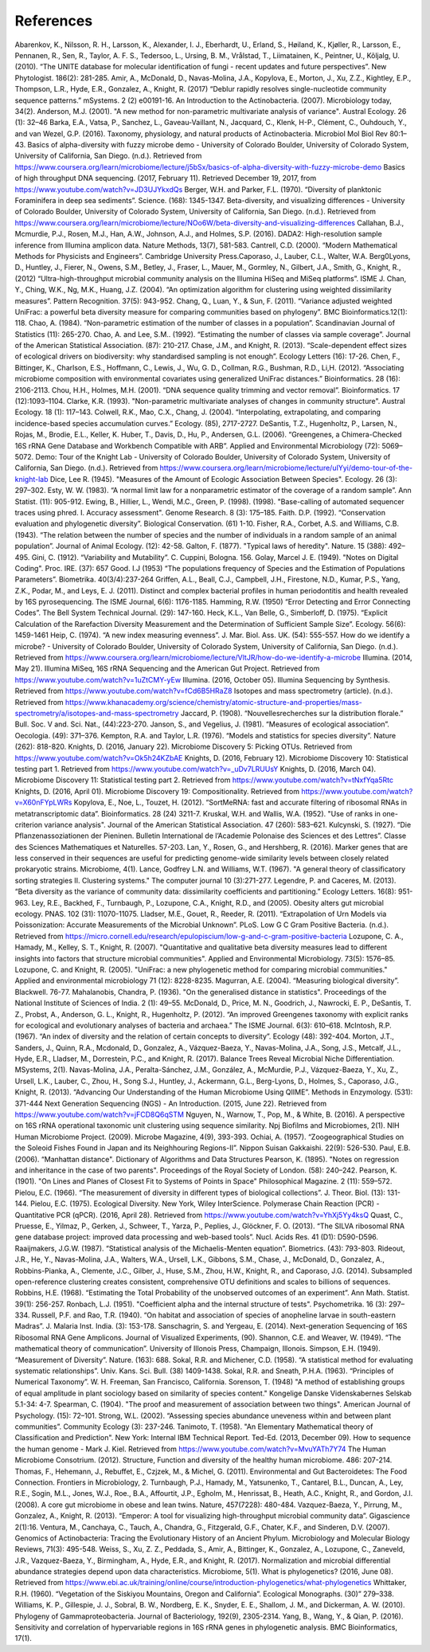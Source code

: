 References
==========
Abarenkov, K., Nilsson, R. H., Larsson, K., Alexander, I. J., Eberhardt, U., Erland, S., Høiland, K., Kjøller, R., Larsson, E., Pennanen, R., Sen, R., Taylor, A. F. S., Tedersoo, L., Ursing, B. M., Vrålstad, T., Liimatainen, K., Peintner, U., Kõljalg, U. (2010). “The UNITE database for molecular identification of fungi - recent updates and future perspectives”. New Phytologist. 186(2): 281-285.
Amir, A., McDonald, D., Navas-Molina, J.A., Kopylova, E., Morton, J., Xu, Z.Z., Kightley, E.P.,  Thompson, L.R., Hyde, E.R., Gonzalez, A., Knight, R. (2017) “Deblur rapidly resolves single-nucleotide community sequence patterns.” mSystems. 2 (2) e00191-16.
An Introduction to the Actinobacteria. (2007). Microbiology today, 34(2).
Anderson, M.J. (2001). "A new method for non-parametric multivariate analysis of variance". Austral Ecology. 26 (1): 32–46
Barka, E.A., Vatsa, P., Sanchez, L., Gaveau-Vaillant, N., Jacquard, C., Klenk, H-P., Clément, C., Ouhdouch, Y., and van Wezel, G.P. (2016). Taxonomy, physiology, and natural products of Actinobacteria. Microbiol Mol Biol Rev 80:1–43.
Basics of alpha-diversity with fuzzy microbe demo - University of Colorado Boulder, University of Colorado System, University of California, San Diego. (n.d.). Retrieved from https://www.coursera.org/learn/microbiome/lecture/j5bSx/basics-of-alpha-diversity-with-fuzzy-microbe-demo
Basics of high throughput DNA sequencing. (2017, February 11). Retrieved December 19, 2017, from https://www.youtube.com/watch?v=JD3UJYkxdQs
Berger, W.H. and Parker, F.L. (1970). “Diversity of planktonic Foraminifera in deep sea sediments”. Science. (168): 1345-1347.
Beta-diversity, and visualizing differences - University of Colorado Boulder, University of Colorado System, University of California, San Diego. (n.d.). Retrieved from https://www.coursera.org/learn/microbiome/lecture/NOo6W/beta-diversity-and-visualizing-differences
Callahan, B.J., Mcmurdie, P.J., Rosen, M.J., Han, A.W., Johnson, A.J., and Holmes, S.P. (2016). DADA2: High-resolution sample inference from Illumina amplicon data. Nature Methods, 13(7), 581-583.
Cantrell, C.D. (2000). “Modern Mathematical Methods for Physicists and Engineers”. Cambridge University Press.Caporaso, J., Lauber, C.L., Walter, W.A. Berg0Lyons, D., Huntley, J., Fierer, N., Owens, S.M., Betley, J., Fraser, L., Mauer, M., Gormley, N., Gilbert, J.A., Smith, G., Knight, R., (2012) “Ultra-high-throughput microbial community analysis on the Illumina HiSeq and MiSeq platforms”. ISME J.
Chan, Y., Ching, W.K., Ng, M.K., Huang, J.Z. (2004). “An optimization algorithm for clustering using weighted dissimilarity measures”. Pattern Recognition. 37(5): 943-952.
Chang, Q., Luan, Y., & Sun, F. (2011). “Variance adjusted weighted UniFrac: a powerful beta diversity measure for comparing communities based on phylogeny”. BMC Bioinformatics.12(1): 118.
Chao, A. (1984). “Non-parametric estimation of the number of classes in a population”. Scandinavian Journal of Statistics (11): 265-270.
Chao, A. and Lee, S.M.. (1992). “Estimating the number of classes via sample coverage”. Journal of the American Statistical Association. (87): 210-217.
Chase, J.M., and Knight, R. (2013). “Scale-dependent effect sizes of ecological drivers on biodiversity: why standardised sampling is not enough”. Ecology Letters (16): 17-26.
Chen, F., Bittinger, K., Charlson, E.S., Hoffmann, C., Lewis, J., Wu, G. D., Collman, R.G., Bushman, R.D., Li,H. (2012). “Associating microbiome composition with environmental covariates using generalized UniFrac distances.” Bioinformatics. 28 (16): 2106-2113.
Chou, H.H., Holmes, M.H. (2001). “DNA sequence quality trimming and vector removal”. Bioinformatics. 17 (12):1093–1104.
Clarke, K.R. (1993). "Non-parametric multivariate analyses of changes in community structure". Austral Ecology. 18 (1): 117–143.
Colwell, R.K., Mao, C.X., Chang, J. (2004). “Interpolating, extrapolating, and comparing incidence-based species accumulation curves.” Ecology. (85), 2717-2727.
DeSantis, T.Z., Hugenholtz, P., Larsen, N., Rojas, M., Brodie, E.L., Keller, K. Huber, T., Davis, D., Hu, P., Andersen, G.L. (2006). “Greengenes, a Chimera-Checked 16S rRNA Gene Database and Workbench Compatible with ARB”. Applied and Environmental Microbiology (72): 5069–5072.
Demo: Tour of the Knight Lab - University of Colorado Boulder, University of Colorado System, University of California, San Diego. (n.d.). Retrieved from https://www.coursera.org/learn/microbiome/lecture/uIYyi/demo-tour-of-the-knight-lab
Dice, Lee R. (1945). "Measures of the Amount of Ecologic Association Between Species". Ecology. 26 (3): 297–302.
Esty, W. W. (1983). “A normal limit law for a nonparametric estimator of the coverage of a random sample”. Ann Statist. (11): 905-912.
Ewing, B., Hillier, L., Wendi, M.C., Green, P. (1998). (1998). "Base-calling of automated sequencer traces using phred. I. Accuracy assessment". Genome Research. 8 (3): 175–185.
Faith. D.P. (1992). “Conservation evaluation and phylogenetic diversity”. Biological Conservation. (61) 1-10.
Fisher, R.A., Corbet, A.S. and Williams, C.B. (1943). “The relation between the number of species and the number of individuals in a random sample of an animal population”. Journal of Animal Ecology. (12): 42-58.
Galton, F. (1877). "Typical laws of heredity". Nature. 15 (388): 492–495.
Gini, C. (1912). “Variability and Mutability”. C. Cuppini, Bologna. 156.
Golay, Marcel J. E. (1949). "Notes on Digital Coding". Proc. IRE. (37): 657
Good. I.J (1953) “The populations frequency of Species and the Estimation of Populations Parameters”. Biometrika. 40(3/4):237-264
Griffen, A.L., Beall, C.J., Campbell, J.H., Firestone, N.D., Kumar, P.S., Yang, Z.K., Podar, M., and Leys, E. J. (2011). Distinct and complex bacterial profiles in human periodontitis and health revealed by 16S pyrosequencing. The ISME Journal, 6(6): 1176-1185.
Hamming, R.W. (1950) “Error Detecting and Error Connecting Codes”. The Bell System Technical Journal. (29): 147-160.
Heck, K.L., Van Belle, G., Simberloff, D. (1975). “Explicit Calculation of the Rarefaction Diversity Measurement and the Determination of Sufficient Sample Size”. Ecology. 56(6): 1459-1461
Heip, C. (1974). “A new index measuring evenness”. J. Mar. Biol. Ass. UK. (54): 555-557.
How do we identify a microbe? - University of Colorado Boulder, University of Colorado System, University of California, San Diego. (n.d.). Retrieved from https://www.coursera.org/learn/microbiome/lecture/VltJR/how-do-we-identify-a-microbe
Illumina. (2014, May 21). Illumina MiSeq, 16S rRNA Sequencing and the American Gut Project. Retrieved from https://www.youtube.com/watch?v=1uZtCMY-yEw
Illumina. (2016, October 05). Illumina Sequencing by Synthesis. Retrieved from https://www.youtube.com/watch?v=fCd6B5HRaZ8
Isotopes and mass spectrometry (article). (n.d.). Retrieved from https://www.khanacademy.org/science/chemistry/atomic-structure-and-properties/mass-spectrometry/a/isotopes-and-mass-spectrometry
Jaccard, P. (1908). “Nouvellesrecherches sur la distribution florale.” Bull. Soc. V and. Sci. Nat., (44):223-270.
Janson, S., and Vegelius, J. (1981). “Measures of ecological association”. Oecologia. (49): 371–376.
Kempton, R.A. and Taylor, L.R. (1976). “Models and statistics for species diversity”. Nature (262): 818-820.
Knights, D. (2016, January 22). Microbiome Discovery 5: Picking OTUs. Retrieved from https://www.youtube.com/watch?v=Ok5h24KZbAE
Knights, D. (2016, February 12). Microbiome Discovery 10: Statistical testing part 1. Retrieved from https://www.youtube.com/watch?v=_uDv7LRUUsY
Knights, D. (2016, March 04). Microbiome Discovery 11: Statistical testing part 2. Retrieved from https://www.youtube.com/watch?v=tNxfYqa5Rtc
Knights, D. (2016, April 01). Microbiome Discovery 19: Compositionality. Retrieved from https://www.youtube.com/watch?v=X60nFYpLWRs
Kopylova, E., Noe, L., Touzet, H. (2012). “SortMeRNA: fast and accurate filtering of ribosomal RNAs in metatranscriptomic data”. Bioinformatics. 28 (24) 3211-7.
Kruskal, W.H. and Wallis, W.A. (1952). "Use of ranks in one-criterion variance analysis". Journal of the American Statistical Association. 47 (260): 583–621.
Kulcynski, S. (1927). “Die Pflanzenassoziationen der Pieninen. Bulletin International de l’Academie Polonaise des Sciences et des Lettres”. Classe des Sciences Mathematiques et Naturelles. 57-203.
Lan, Y., Rosen, G., and Hershberg, R. (2016). Marker genes that are less conserved in their sequences are useful for predicting genome-wide similarity levels between closely related prokaryotic strains. Microbiome, 4(1).
Lance, Godfrey L.N. and Williams, W.T. (1967). "A general theory of classificatory sorting strategies II. Clustering systems." The computer journal 10 (3):271-277.
Legendre, P. and Caceres, M. (2013). “Beta diversity as the variance of community data: dissimilarity coefficients and partitioning.” Ecology Letters. 16(8): 951-963.
Ley, R.E., Backhed, F., Turnbaugh, P., Lozupone, C.A., Knight, R.D., and (2005). Obesity alters gut microbial ecology. PNAS. 102 (31): 11070-11075.
Lladser, M.E., Gouet, R., Reeder, R. (2011). “Extrapolation of Urn Models via Poissonization: Accurate Measurements of the Microbial Unknown”. PLoS.
Low G C Gram Positive Bacteria. (n.d.). Retrieved from https://micro.cornell.edu/research/epulopiscium/low-g-and-c-gram-positive-bacteria
Lozupone, C. A., Hamady, M., Kelley, S. T., Knight, R. (2007). "Quantitative and qualitative beta diversity measures lead to different insights into factors that structure microbial communities". Applied and Environmental Microbiology. 73(5): 1576–85.
Lozupone, C. and Knight, R. (2005). "UniFrac: a new phylogenetic method for comparing microbial communities." Applied and environmental microbiology 71 (12): 8228-8235.
Magurran, A.E. (2004). “Measuring biological diversity”. Blackwell. 76-77.
Mahalanobis, Chandra, P. (1936). "On the generalised distance in statistics". Proceedings of the National Institute of Sciences of India. 2 (1): 49–55.
McDonald, D., Price, M. N., Goodrich, J., Nawrocki, E. P., DeSantis, T. Z., Probst, A., Anderson, G. L., Knight, R.,  Hugenholtz, P. (2012). “An improved Greengenes taxonomy with explicit ranks for ecological and evolutionary analyses of bacteria and archaea.” The ISME Journal. 6(3): 610–618.
McIntosh, R.P. (1967). “An index of diversity and the relation of certain concepts to diversity”. Ecology (48): 392-404.
Morton, J.T., Sanders, J., Quinn, R.A., Mcdonald, D., Gonzalez, A., Vázquez-Baeza, Y., Navas-Molina, J.A., Song, J.S., Metcalf, J.L., Hyde, E.R., Lladser, M., Dorrestein, P.C., and Knight, R. (2017). Balance Trees Reveal Microbial Niche Differentiation. MSystems, 2(1).
Navas-Molina, J.A., Peralta-Sánchez, J.M., González, A., McMurdie, P.J., Vázquez-Baeza, Y., Xu, Z., Ursell, L.K., Lauber, C., Zhou, H., Song S.J., Huntley, J., Ackermann, G.L., Berg-Lyons, D., Holmes, S., Caporaso, J.G., Knight, R. (2013). “Advancing Our Understanding of the Human Microbiome Using QIIME”. Methods in Enzymology. (531): 371-444
Next Generation Sequencing (NGS) - An Introduction. (2015, June 22). Retrieved from https://www.youtube.com/watch?v=jFCD8Q6qSTM
Nguyen, N., Warnow, T., Pop, M., & White, B. (2016). A perspective on 16S rRNA operational taxonomic unit clustering using sequence similarity. Npj Biofilms and Microbiomes, 2(1).
NIH Human Microbiome Project. (2009). Microbe Magazine, 4(9), 393-393.
Ochiai, A. (1957). “Zoogeographical Studies on the Soleoid Fishes Found in Japan and its Neighhouring Regions-II”. Nippon Suisan Gakkaishi. 22(9): 526-530.
Paul, E.B. (2006). “Manhattan distance". Dictionary of Algorithms and Data Structures
Pearson, K. (1895). "Notes on regression and inheritance in the case of two parents". Proceedings of the Royal Society of London. (58): 240–242.
Pearson, K. (1901). "On Lines and Planes of Closest Fit to Systems of Points in Space" Philosophical Magazine. 2 (11): 559–572.
Pielou, E.C. (1966). “The measurement of diversity in different types of biological collections”. J. Theor. Biol. (13): 131-144.
Pielou, E.C. (1975). Ecological Diversity. New York, Wiley InterScience.
Polymerase Chain Reaction (PCR) - Quantitative PCR (qPCR). (2016, April 28). Retrieved from https://www.youtube.com/watch?v=YhXj5Yy4ksQ
Quast, C., Pruesse, E., Yilmaz, P., Gerken, J., Schweer, T., Yarza, P., Peplies, J., Glöckner, F. O. (2013). “The SILVA ribosomal RNA gene database project: improved data processing and web-based tools”. Nucl. Acids Res. 41 (D1): D590-D596.
Raaijmakers, J.G.W. (1987). “Statistical analysis of the Michaelis-Menten equation”. Biometrics. (43): 793-803.
Rideout, J.R., He, Y., Navas-Molina, J.A., Walters, W.A., Ursell, L.K., Gibbons, S.M., Chase, J., McDonald, D., Gonzalez, A., Robbins-Pianka, A., Clemente, J.C., Gilber, J., Huse, S.M., Zhou, H.W., Knight, R., and Caporaso, J.G. (2014). Subsampled open-reference clustering creates consistent, comprehensive OTU definitions and scales to billions of sequences.
Robbins, H.E. (1968). “Estimating the Total Probability of the unobserved outcomes of an experiment”. Ann Math. Statist. 39(1): 256-257.
Ronbach, L.J. (1951). "Coefficient alpha and the internal structure of tests". Psychometrika. 16 (3): 297–334.
Russell, P.F. and Rao, T.R. (1940). “On habitat and association of species of anopheline larvae in south-eastern Madras”. J. Malaria Inst. India. (3): 153-178.
Sanschagrin, S. and Yergeau, E. (2014). Next-generation Sequencing of 16S Ribosomal RNA Gene Amplicons. Journal of Visualized Experiments, (90).
Shannon, C.E. and Weaver, W. (1949). “The mathematical theory of communication”. University of Illonois Press, Champaign, Illonois.
Simpson, E.H. (1949). “Measurement of Diversity”. Nature. (163): 688.
Sokal, R.R. and Michener, C.D. (1958). “A statistical method for evaluating systematic relationships”. Univ. Kans. Sci. Bull. (38) 1409-1438.
Sokal, R.R. and Sneath, P.H.A. (1963). “Principles of Numerical Taxonomy”. W. H. Freeman, San Francisco, California.
Sorenson, T. (1948) "A method of establishing groups of equal amplitude in plant sociology based on similarity of species content." Kongelige Danske Videnskabernes Selskab 5.1-34: 4-7.
Spearman, C. (1904). "The proof and measurement of association between two things". American Journal of Psychology. (15): 72–101.
Strong, W.L. (2002). “Assessing species abundance uneveness within and between plant communities”. Community Ecology (3): 237-246.
Tanimoto, T. (1958). "An Elementary Mathematical theory of Classification and Prediction". New York: Internal IBM Technical Report.
Ted-Ed. (2013, December 09). How to sequence the human genome - Mark J. Kiel. Retrieved from https://www.youtube.com/watch?v=MvuYATh7Y74
The Human Microbiome Consotrium. (2012). Structure, Function and diversity of the healthy human microbiome. 486: 207-214.
Thomas, F., Hehemann, J., Rebuffet, E., Czjzek, M., & Michel, G. (2011). Environmental and Gut Bacteroidetes: The Food Connection. Frontiers in Microbiology, 2.
Turnbaugh, P.J., Hamady, M., Yatsunenko, T., Cantarel, B.L., Duncan, A., Ley, R.E., Sogin, M.L., Jones, W.J., Roe., B.A., Affourtit, J.P., Egholm, M., Henrissat, B., Heath, A.C., Knight, R., and Gordon, J.I. (2008). A core gut microbiome in obese and lean twins. Nature, 457(7228): 480-484.
Vazquez-Baeza, Y., Pirrung, M., Gonzalez, A., Knight, R. (2013). “Emperor: A tool for visualizing high-throughput microbial community data”. Gigascience 2(1):16.
Ventura, M., Canchaya, C., Tauch, A., Chandra, G., Fitzgerald, G.F., Chater, K.F., and Sinderen, D.V. (2007). Genomics of Actinobacteria: Tracing the Evolutionary History of an Ancient Phylum. Microbiology and Molecular Biology Reviews, 71(3): 495-548.
Weiss, S., Xu, Z. Z., Peddada, S., Amir, A., Bittinger, K., Gonzalez, A., Lozupone, C., Zaneveld, J.R., Vazquez-Baeza, Y., Birmingham, A., Hyde, E.R., and Knight, R. (2017). Normalization and microbial differential abundance strategies depend upon data characteristics. Microbiome, 5(1).
What is phylogenetics? (2016, June 08). Retrieved from https://www.ebi.ac.uk/training/online/course/introduction-phylogenetics/what-phylogenetics
Whittaker, R.H. (1960). “Vegetation of the Siskiyou Mountains, Oregon and California”. Ecological Monographs. (30)” 279–338.
Williams, K. P., Gillespie, J. J., Sobral, B. W., Nordberg, E. K., Snyder, E. E., Shallom, J. M., and Dickerman, A. W. (2010). Phylogeny of Gammaproteobacteria. Journal of Bacteriology, 192(9), 2305-2314.
Yang, B., Wang, Y., & Qian, P. (2016). Sensitivity and correlation of hypervariable regions in 16S rRNA genes in phylogenetic analysis. BMC Bioinformatics, 17(1).
